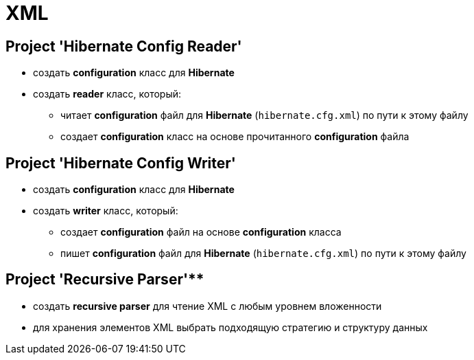 = XML

== Project 'Hibernate Config Reader'

* создать *configuration* класс для *Hibernate*
* создать *reader* класс, который:
** читает *configuration* файл для *Hibernate* (`hibernate.cfg.xml`) по пути к этому файлу
** создает *configuration* класс на основе прочитанного *configuration* файла

== Project 'Hibernate Config Writer'

* создать *configuration* класс для *Hibernate*
* создать *writer* класс, который:
** создает *configuration* файл на основе *configuration* класса
** пишет *configuration* файл для *Hibernate* (`hibernate.cfg.xml`) по пути к этому файлу

== Project 'Recursive Parser'**

* создать *recursive parser* для чтение XML с любым уровнем вложенности
* для хранения элементов XML выбрать подходящую стратегию и структуру данных
